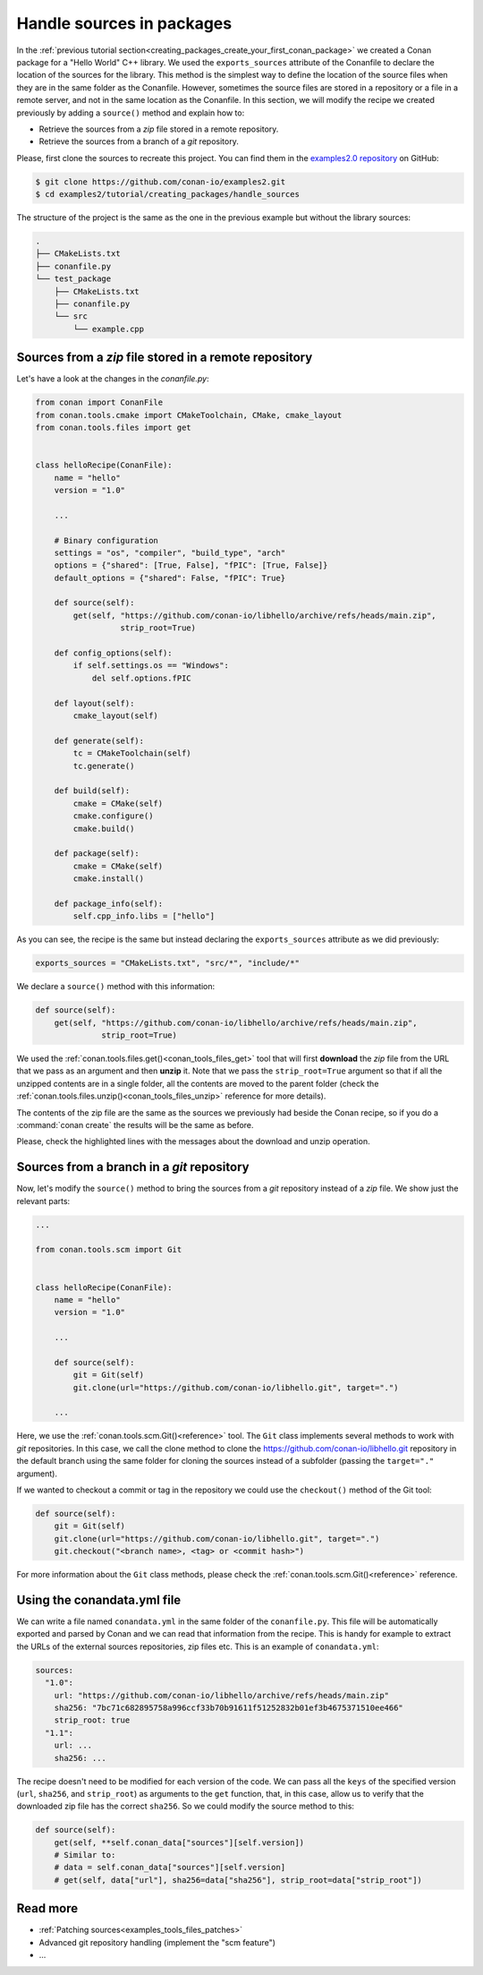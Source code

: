 .. _creating_packages_handle_sources_in_packages:

Handle sources in packages
==========================

In the :ref:`previous tutorial section<creating_packages_create_your_first_conan_package>`
we created a Conan package for a "Hello World" C++ library. We used the
``exports_sources`` attribute of the Conanfile to declare the location of the sources for
the library. This method is the simplest way to define the location of the source files
when they are in the same folder as the Conanfile. However, sometimes the source files are
stored in a repository or a file in a remote server, and not in the same location as the
Conanfile. In this section, we will modify the recipe we created previously by adding a
``source()`` method and explain how to:

* Retrieve the sources from a *zip* file stored in a remote repository.
* Retrieve the sources from a branch of a *git* repository.

Please, first clone the sources to recreate this project. You can find them in the
`examples2.0 repository <https://github.com/conan-io/examples2>`_ on GitHub:

.. code-block:: bash

    $ git clone https://github.com/conan-io/examples2.git
    $ cd examples2/tutorial/creating_packages/handle_sources

The structure of the project is the same as the one in the previous example but without
the library sources:

.. code-block:: text

    .
    ├── CMakeLists.txt
    ├── conanfile.py
    └── test_package
        ├── CMakeLists.txt
        ├── conanfile.py
        └── src
            └── example.cpp

Sources from a *zip* file stored in a remote repository
-------------------------------------------------------

Let's have a look at the changes in the *conanfile.py*:

.. code-block:: python

    from conan import ConanFile
    from conan.tools.cmake import CMakeToolchain, CMake, cmake_layout
    from conan.tools.files import get


    class helloRecipe(ConanFile):
        name = "hello"
        version = "1.0"

        ...

        # Binary configuration
        settings = "os", "compiler", "build_type", "arch"
        options = {"shared": [True, False], "fPIC": [True, False]}
        default_options = {"shared": False, "fPIC": True}

        def source(self):
            get(self, "https://github.com/conan-io/libhello/archive/refs/heads/main.zip", 
                      strip_root=True)

        def config_options(self):
            if self.settings.os == "Windows":
                del self.options.fPIC

        def layout(self):
            cmake_layout(self)

        def generate(self):
            tc = CMakeToolchain(self)
            tc.generate()

        def build(self):
            cmake = CMake(self)
            cmake.configure()
            cmake.build()

        def package(self):
            cmake = CMake(self)
            cmake.install()

        def package_info(self):
            self.cpp_info.libs = ["hello"]

As you can see, the recipe is the same but instead declaring the ``exports_sources``
attribute as we did previously:

.. code-block:: python

    exports_sources = "CMakeLists.txt", "src/*", "include/*"


We declare a ``source()`` method with this information:

.. code-block:: python

    def source(self):
        get(self, "https://github.com/conan-io/libhello/archive/refs/heads/main.zip", 
                  strip_root=True)

We used the :ref:`conan.tools.files.get()<conan_tools_files_get>` tool that will first
**download** the *zip* file from the URL that we pass as an argument and then **unzip**
it. Note that we pass the ``strip_root=True`` argument so that if all the unzipped
contents are in a single folder, all the contents are moved to the parent folder (check
the :ref:`conan.tools.files.unzip()<conan_tools_files_unzip>` reference for more details).

The contents of the zip file are the same as the sources we previously had beside the
Conan recipe, so if you do a :command:`conan create` the results will be the
same as before.

.. code-block:: text
    :emphasize-lines: 8-13

    $ conan create .

    ...

    -------- Installing packages ----------

    Installing (downloading, building) binaries...
    hello/1.0: Calling source() in /Users/user/.conan2/p/0fcb5ffd11025446/s/.
    Downloading update_source.zip

    hello/1.0: Unzipping 3.7KB
    Unzipping 100 %                                                       
    hello/1.0: Copying sources to build folder
    hello/1.0: Building your package in /Users/user/.conan2/p/tmp/369786d0fb355069/b

    ...

    -------- Testing the package: Running test() ----------
    hello/1.0 (test package): Running test()
    hello/1.0 (test package): RUN: ./example
    hello/1.0: Hello World Release!
    hello/1.0: __x86_64__ defined
    hello/1.0: __cplusplus199711
    hello/1.0: __GNUC__4
    hello/1.0: __GNUC_MINOR__2
    hello/1.0: __clang_major__13
    hello/1.0: __clang_minor__1
    hello/1.0: __apple_build_version__13160021

Please, check the highlighted lines with the messages about the download and unzip operation.


Sources from a branch in a *git* repository
-------------------------------------------

Now, let's modify the ``source()`` method to bring the sources from a *git* repository
instead of a *zip* file. We show just the relevant parts:

.. code-block:: python

    ...

    from conan.tools.scm import Git


    class helloRecipe(ConanFile):
        name = "hello"
        version = "1.0"

        ...

        def source(self):
            git = Git(self)
            git.clone(url="https://github.com/conan-io/libhello.git", target=".")

        ...


Here, we use the :ref:`conan.tools.scm.Git()<reference>` tool. The ``Git`` class
implements several methods to work with *git* repositories. In this case, we call the clone
method to clone the `<https://github.com/conan-io/libhello.git>`_ repository in the
default branch using the same folder for cloning the sources instead of a subfolder
(passing the ``target="."`` argument). 

If we wanted to checkout a commit or tag in the repository we could use the ``checkout()``
method of the Git tool:

.. code-block:: python

    def source(self):
        git = Git(self)
        git.clone(url="https://github.com/conan-io/libhello.git", target=".")
        git.checkout("<branch name>, <tag> or <commit hash>")

For more information about the ``Git`` class methods, please check the
:ref:`conan.tools.scm.Git()<reference>` reference.


.. _creating_packages_handle_sources_in_packages_conandata:

Using the conandata.yml file
----------------------------

We can write a file named ``conandata.yml`` in the same folder of the ``conanfile.py``.
This file will be automatically exported and parsed by Conan and we can read that information from the recipe.
This is handy for example to extract the URLs of the external sources repositories, zip files etc.
This is an example of ``conandata.yml``:

.. code-block:: yaml

    sources:
      "1.0":
        url: "https://github.com/conan-io/libhello/archive/refs/heads/main.zip"
        sha256: "7bc71c682895758a996ccf33b70b91611f51252832b01ef3b4675371510ee466"
        strip_root: true
      "1.1":
        url: ...
        sha256: ...


The recipe doesn't need to be modified for each version of the code. We can pass all the ``keys`` of the specified version
(``url``, ``sha256``, and ``strip_root``) as arguments to the ``get`` function, that, in this case, allow us to verify that the downloaded
zip file has the correct ``sha256``. So we could modify the source method to this:


.. code-block:: python

    def source(self):
        get(self, **self.conan_data["sources"][self.version])
        # Similar to:
        # data = self.conan_data["sources"][self.version]
        # get(self, data["url"], sha256=data["sha256"], strip_root=data["strip_root"])



Read more
---------

- :ref:`Patching sources<examples_tools_files_patches>`
- Advanced git repository handling (implement the "scm feature")
- ...

